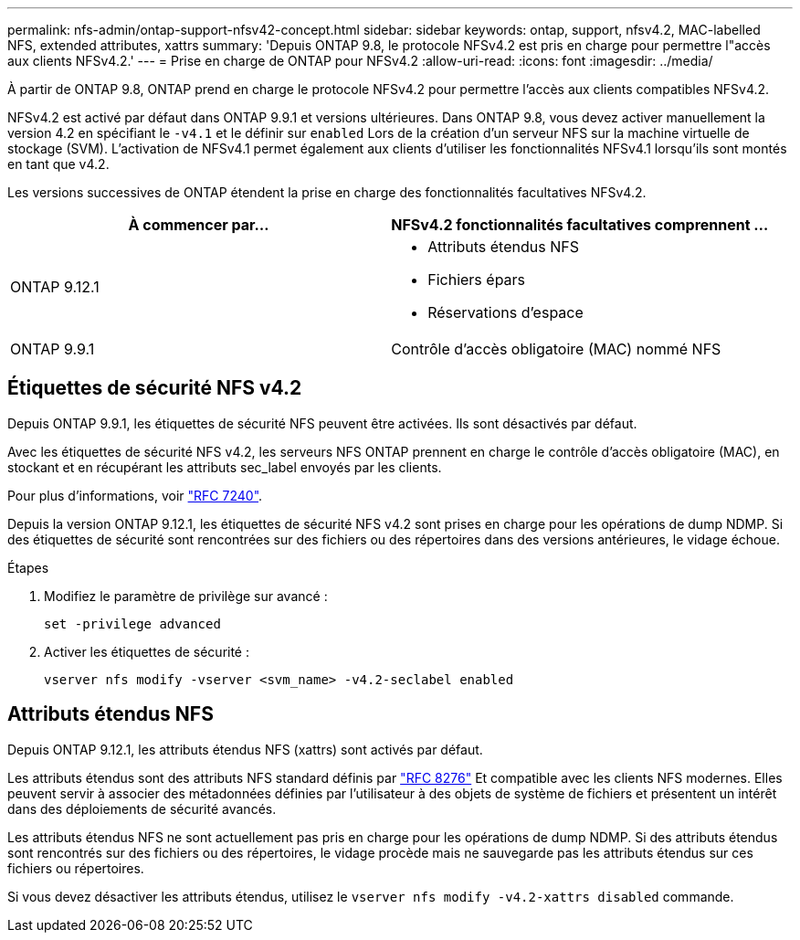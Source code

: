 ---
permalink: nfs-admin/ontap-support-nfsv42-concept.html 
sidebar: sidebar 
keywords: ontap, support, nfsv4.2, MAC-labelled NFS, extended attributes, xattrs 
summary: 'Depuis ONTAP 9.8, le protocole NFSv4.2 est pris en charge pour permettre l"accès aux clients NFSv4.2.' 
---
= Prise en charge de ONTAP pour NFSv4.2
:allow-uri-read: 
:icons: font
:imagesdir: ../media/


[role="lead"]
À partir de ONTAP 9.8, ONTAP prend en charge le protocole NFSv4.2 pour permettre l'accès aux clients compatibles NFSv4.2.

NFSv4.2 est activé par défaut dans ONTAP 9.9.1 et versions ultérieures. Dans ONTAP 9.8, vous devez activer manuellement la version 4.2 en spécifiant le `-v4.1` et le définir sur `enabled` Lors de la création d'un serveur NFS sur la machine virtuelle de stockage (SVM). L'activation de NFSv4.1 permet également aux clients d'utiliser les fonctionnalités NFSv4.1 lorsqu'ils sont montés en tant que v4.2.

Les versions successives de ONTAP étendent la prise en charge des fonctionnalités facultatives NFSv4.2.

[cols="2*"]
|===
| À commencer par... | NFSv4.2 fonctionnalités facultatives comprennent ... 


| ONTAP 9.12.1  a| 
* Attributs étendus NFS
* Fichiers épars
* Réservations d'espace




| ONTAP 9.9.1 | Contrôle d'accès obligatoire (MAC) nommé NFS 
|===


== Étiquettes de sécurité NFS v4.2

Depuis ONTAP 9.9.1, les étiquettes de sécurité NFS peuvent être activées. Ils sont désactivés par défaut.

Avec les étiquettes de sécurité NFS v4.2, les serveurs NFS ONTAP prennent en charge le contrôle d'accès obligatoire (MAC), en stockant et en récupérant les attributs sec_label envoyés par les clients.

Pour plus d'informations, voir link:https://tools.ietf.org/html/rfc7204["RFC 7240"^].

Depuis la version ONTAP 9.12.1, les étiquettes de sécurité NFS v4.2 sont prises en charge pour les opérations de dump NDMP. Si des étiquettes de sécurité sont rencontrées sur des fichiers ou des répertoires dans des versions antérieures, le vidage échoue.

.Étapes
. Modifiez le paramètre de privilège sur avancé :
+
[source, cli]
----
set -privilege advanced
----
. Activer les étiquettes de sécurité :
+
[source, cli]
----
vserver nfs modify -vserver <svm_name> -v4.2-seclabel enabled
----




== Attributs étendus NFS

Depuis ONTAP 9.12.1, les attributs étendus NFS (xattrs) sont activés par défaut.

Les attributs étendus sont des attributs NFS standard définis par https://tools.ietf.org/html/rfc8276["RFC 8276"^] Et compatible avec les clients NFS modernes. Elles peuvent servir à associer des métadonnées définies par l'utilisateur à des objets de système de fichiers et présentent un intérêt dans des déploiements de sécurité avancés.

Les attributs étendus NFS ne sont actuellement pas pris en charge pour les opérations de dump NDMP. Si des attributs étendus sont rencontrés sur des fichiers ou des répertoires, le vidage procède mais ne sauvegarde pas les attributs étendus sur ces fichiers ou répertoires.

Si vous devez désactiver les attributs étendus, utilisez le `vserver nfs modify -v4.2-xattrs disabled` commande.
